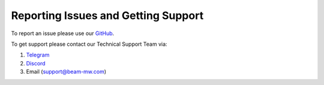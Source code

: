.. _reporting_issues_and_getting_support:

Reporting Issues and Getting Support
====================================

To report an issue please use our `GitHub <https://github.com/BeamMW/beam/issues/new/choose>`_.

To get support please contact our Technical Support Team via:

#. `Telegram <https://t.me/BeamSupport>`_
#. `Discord <https://discord.gg/GugwQKn>`_
#. Email (support@beam-mw.com)